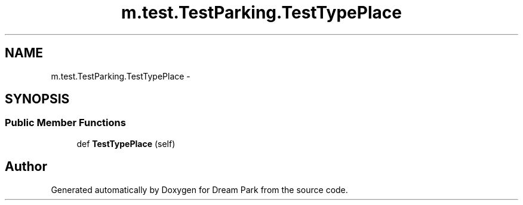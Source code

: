 .TH "m.test.TestParking.TestTypePlace" 3 "Thu Feb 5 2015" "Version 0.1" "Dream Park" \" -*- nroff -*-
.ad l
.nh
.SH NAME
m.test.TestParking.TestTypePlace \- 
.SH SYNOPSIS
.br
.PP
.SS "Public Member Functions"

.in +1c
.ti -1c
.RI "def \fBTestTypePlace\fP (self)"
.br
.in -1c

.SH "Author"
.PP 
Generated automatically by Doxygen for Dream Park from the source code\&.
